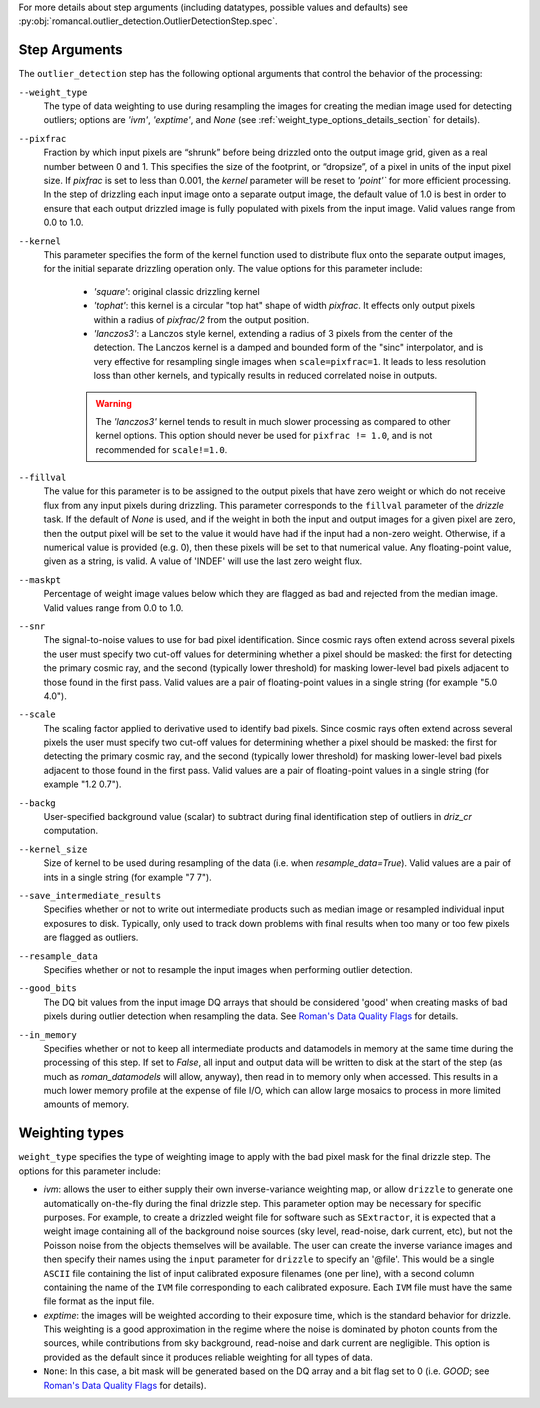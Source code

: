 .. _outlier_detection_step_args:

For more details about step arguments (including datatypes, possible values
and defaults) see :py:obj:`romancal.outlier_detection.OutlierDetectionStep.spec`.

Step Arguments
==============
The ``outlier_detection`` step has the following optional arguments that control the
behavior of the processing:

``--weight_type``
  The type of data weighting to use during resampling the images for creating the
  median image used for detecting outliers; options are `'ivm'`, `'exptime'`,
  and `None` (see :ref:`weight_type_options_details_section` for details).

``--pixfrac``
  Fraction by which input pixels are “shrunk” before being drizzled onto the output
  image grid, given as a real number between 0 and 1. This specifies the size of the
  footprint, or “dropsize”, of a pixel in units of the input pixel size. If `pixfrac`
  is set to less than 0.001, the `kernel` parameter will be reset to `'point'`` for more
  efficient processing. In the step of drizzling each input image onto a separate
  output image, the default value of 1.0 is best in order to ensure that each
  output drizzled image is fully populated with pixels from the input image.
  Valid values range from 0.0 to 1.0.

``--kernel``
  This parameter specifies the form of the kernel function used to distribute
  flux onto the separate output images, for the initial separate drizzling
  operation only. The value options for this parameter include:

      * `'square'`: original classic drizzling kernel

      * `'tophat'`: this kernel is a circular "top hat" shape of width
        `pixfrac`. It effects only output pixels within a radius of
        `pixfrac/2` from the output position.

      * `'lanczos3'`: a Lanczos style kernel, extending a radius of
        3 pixels from the center of the detection. The Lanczos kernel is
        a damped and bounded form of the "sinc" interpolator, and is very
        effective for resampling single images when ``scale=pixfrac=1``.
        It leads to less resolution loss than other kernels, and typically
        results in reduced correlated noise in outputs.

      .. warning:: The `'lanczos3'` kernel tends to result in much slower
         processing as compared to other kernel options. This option
         should never be used for ``pixfrac != 1.0``, and is not recommended
         for ``scale!=1.0``.

``--fillval``
    The value for this parameter is to be assigned to the output pixels that
    have zero weight or which do not receive flux from any input pixels during
    drizzling. This parameter corresponds to the ``fillval`` parameter of the
    `drizzle` task. If the default of `None` is used, and if the weight in
    both the input and output images for a given pixel are zero, then
    the output pixel will be set to the value it would have had if the input
    had a non-zero weight. Otherwise, if a numerical value is provided
    (e.g. 0), then these pixels will be set to that numerical value.
    Any floating-point value, given as a string, is valid.
    A value of 'INDEF' will use the last zero weight flux.

``--maskpt``
  Percentage of weight image values below which they are flagged as bad and rejected
  from the median image. Valid values range from 0.0 to 1.0.

``--snr``
  The signal-to-noise values to use for bad pixel identification. Since cosmic rays
  often extend across several pixels the user must specify two cut-off values for
  determining whether a pixel should be masked: the first for detecting the primary
  cosmic ray, and the second (typically lower threshold) for masking lower-level bad
  pixels adjacent to those found in the first pass.  Valid values are a pair of
  floating-point values in a single string (for example "5.0 4.0").

``--scale``
  The scaling factor applied to derivative used to identify bad pixels. Since cosmic
  rays often extend across several pixels the user must specify two cut-off values for
  determining whether a pixel should be masked: the first for detecting the primary
  cosmic ray, and the second (typically lower threshold) for masking lower-level bad
  pixels adjacent to those found in the first pass.  Valid values are a pair of
  floating-point values in a single string (for example "1.2 0.7").

``--backg``
  User-specified background value (scalar) to subtract during final identification
  step of outliers in `driz_cr` computation.

``--kernel_size``
  Size of kernel to be used during resampling of the data
  (i.e. when `resample_data=True`). Valid values are a pair of ints in a single string
  (for example "7 7").

``--save_intermediate_results``
  Specifies whether or not to write out intermediate products such as median image or
  resampled individual input exposures to disk. Typically, only used to track down
  problems with final results when too many or too few pixels are flagged as outliers.

``--resample_data``
  Specifies whether or not to resample the input images when performing outlier
  detection.

``--good_bits``
  The DQ bit values from the input image DQ arrays that should be considered 'good'
  when creating masks of bad pixels during outlier detection when resampling the data.
  See `Roman's Data Quality Flags
  <https://github.com/spacetelescope/romancal/blob/main/romancal/lib/dqflags.py>`_
  for details.

``--in_memory``
  Specifies whether or not to keep all intermediate products and datamodels in
  memory at the same time during the processing of this step.  If set to `False`,
  all input and output data will be written to disk at the start of the step
  (as much as `roman_datamodels` will allow, anyway), then read in to memory only when
  accessed.  This results in a much lower memory profile at the expense of file I/O,
  which can allow large mosaics to process in more limited amounts of memory.

.. _weight_type_options_details_section:

Weighting types
===============
``weight_type`` specifies the type of weighting image to apply with the bad pixel
mask for the final drizzle step.  The options for this parameter include:

* `ivm`: allows the user to either supply their own inverse-variance weighting map,
  or allow ``drizzle`` to generate one automatically on-the-fly during the final
  drizzle step. This parameter option may be necessary for specific purposes.
  For example, to create a drizzled weight file for software such as ``SExtractor``,
  it is expected that a weight image containing all of the background noise sources
  (sky level, read-noise, dark current, etc), but not the Poisson noise from the
  objects themselves will be available. The user can create the inverse variance
  images and then specify their names using the ``input`` parameter for ``drizzle``
  to specify an '\@file'. This would be a single ``ASCII`` file containing the list
  of input calibrated exposure filenames (one per line), with a second column
  containing the name of the ``IVM`` file corresponding to each calibrated exposure.
  Each ``IVM`` file must have the same file format as the input file.

* `exptime`: the images will be weighted according to their exposure time, which is the
  standard behavior for drizzle. This weighting is a good approximation in the regime
  where the noise is dominated by photon counts from the sources, while contributions
  from sky background, read-noise and dark current are negligible. This option is
  provided as the default since it produces reliable weighting for all types of data.

* ``None``: In this case, a bit mask will be generated based on the DQ array and a
  bit flag set to 0 (i.e. `GOOD`; see `Roman's Data Quality Flags
  <https://github.com/spacetelescope/romancal/blob/main/romancal/lib/dqflags.py>`_
  for details).
